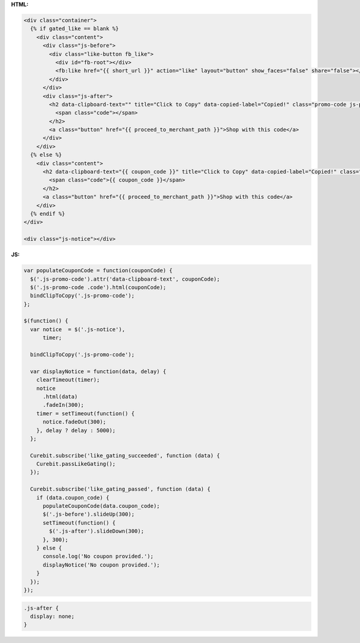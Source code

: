 **HTML:**

.. code-block:: html

  <div class="container">
    {% if gated_like == blank %}
      <div class="content">
        <div class="js-before">
          <div class="like-button fb_like">
            <div id="fb-root"></div>
            <fb:like href="{{ short_url }}" action="like" layout="button" show_faces="false" share="false"></fb:like>
          </div>
        </div>
        <div class="js-after">
          <h2 data-clipboard-text="" title="Click to Copy" data-copied-label="Copied!" class="promo-code js-promo-code">
            <span class="code"></span>
          </h2>
          <a class="button" href="{{ proceed_to_merchant_path }}">Shop with this code</a>
        </div>
      </div>
    {% else %}
      <div class="content">
        <h2 data-clipboard-text="{{ coupon_code }}" title="Click to Copy" data-copied-label="Copied!" class="promo-code js-promo-code">
          <span class="code">{{ coupon_code }}</span>
        </h2>
        <a class="button" href="{{ proceed_to_merchant_path }}">Shop with this code</a>
      </div>
    {% endif %}
  </div>

  <div class="js-notice"></div>

**JS:**

.. code-block:: javascript

  var populateCouponCode = function(couponCode) {
    $('.js-promo-code').attr('data-clipboard-text', couponCode);
    $('.js-promo-code .code').html(couponCode);
    bindClipToCopy('.js-promo-code');
  };

  $(function() {
    var notice  = $('.js-notice'),
        timer;

    bindClipToCopy('.js-promo-code');

    var displayNotice = function(data, delay) {
      clearTimeout(timer);
      notice
        .html(data)
        .fadeIn(300);
      timer = setTimeout(function() {
        notice.fadeOut(300);
      }, delay ? delay : 5000);
    };

    Curebit.subscribe('like_gating_succeeded', function (data) {
      Curebit.passLikeGating();
    });

    Curebit.subscribe('like_gating_passed', function (data) {
      if (data.coupon_code) {
        populateCouponCode(data.coupon_code);
        $('.js-before').slideUp(300);
        setTimeout(function() {
          $('.js-after').slideDown(300);
        }, 300);
      } else {
        console.log('No coupon provided.');
        displayNotice('No coupon provided.');
      }
    });
  });

.. code-block:: css

  .js-after {
    display: none;
  }
